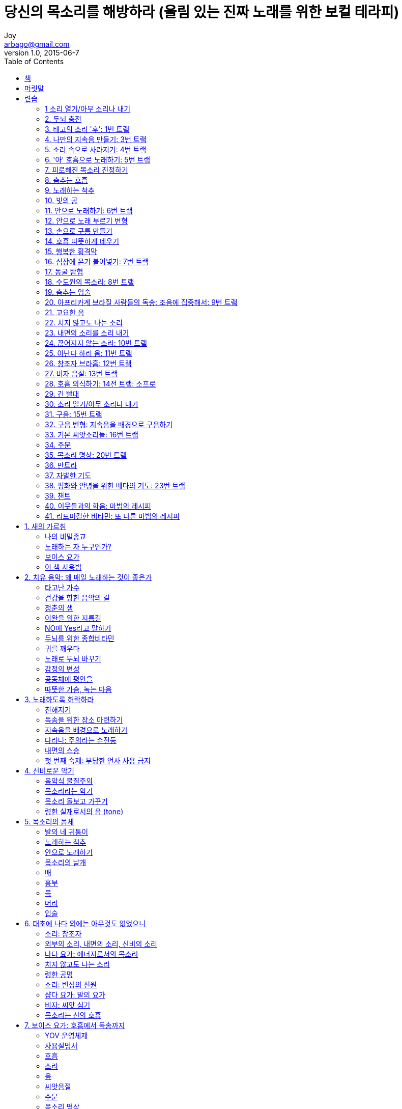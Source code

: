 [[_0_]]
= 당신의 목소리를 해방하라 (울림 있는 진짜 노래를 위한 보컬 테라피)
Joy <arbago@gmail.com>
v1.0, 2015-06-7
:icons: font
:sectanchors:
:imagesdir: images
:homepage: http://arbago.com
:toc: macro

toc::[]

[preface]
== 책

Free Your Voice, Silvia Nakkach and Valerie Carpenter, 당신의 목소리를 해방하라, 2012

[preface]
== 머릿말

[quote, 알리 악바르 칸]
음악은 음식과 같다 음식이 필요할 때 +
우리는 그것이 왜 필요한지 설명하지 않는다 +
생명의 기본이라서

[[_0_0_0_]]
== 련습

[[_0_1_1_]]
=== 1 소리 열기/아무 소리나 내기

[[_0_2_2_]]
=== 2. 두뇌 충전

[[_0_3_3_]]
=== 3. 태고의 소리 '후': 1번 트랰

[[_0_4_4_]]
=== 4. 나만의 지속음 만들기: 3번 트랰

[[_0_5_5_]]
=== 5. 소리 속으로 사라지기: 4번 트랰

[[_0_6_6_]]
=== 6. '아' 호흡으로 노래하기: 5번 트랰

[[_0_7_7_]]
=== 7. 피로해진 목소리 진정하기

[[_0_8_8_]]
=== 8. 춤추는 호흡

[[_0_9_9_]]
=== 9. 노래하는 척추

[[_0_10_10_]]
=== 10. 빛의 공

[[_0_11_11_]]
=== 11. 안으로 노래하기: 6번 트랰

[[_0_12_12_]]
=== 12. 안으로 노래 부르기 변형

[[_0_13_13_]]
=== 13. 손으로 구름 만들기

[[_0_14_14_]]
=== 14. 호흡 따뜻하게 데우기

[[_0_15_15_]]
=== 15. 행복한 횡격막

[[_0_16_16_]]
=== 16. 심장에 온기 불어넣기: 7번 트랰

[[_0_17_17_]]
=== 17. 동굴 탐험

[[_0_18_18_]]
=== 18. 수도원의 목소리: 8번 트랰

[[_0_19_19_]]
=== 19. 춤추는 입술

[[_0_20_20_]]
=== 20. 아프리카계 브라질 사람들의 독송: 조음에 집중해서: 9번 트랰

[[_0_21_21_]]
=== 21. 고요한 옴

[[_0_22_22_]]
=== 22. 치지 않고도 나는 소리

[[_0_23_23_]]
=== 23. 내면의 소리를 소리 내기

[[_0_24_24_]]
=== 24. 끊어지지 않는 소리: 10번 트랰

[[_0_25_25_]]
=== 25. 아난다 하리 옴: 11번 트랰

[[_0_26_26_]]
=== 26. 창조자 브라흠: 12번 트랰

[[_0_27_27_]]
=== 27. 비자 음절: 13번 트랰

[[_0_28_28_]]
=== 28. 호흡 의식하기: 14전 트랰: 소프로

[[_0_29_29_]]
=== 29. 긴 빨대

[[_0_30_30_]]
=== 30. 소리 열기/아무 소리나 내기

[[_0_31_31_]]
=== 31. 구음: 15번 트랰

[[_0_32_32_]]
=== 32. 구음 변형: 지속음을 배경으로 구음하기

[[_0_33_33_]]
=== 33. 기본 씨앗소리들: 16번 트랰

[[_0_34_34_]]
=== 34. 주문

[[_0_35_35_]]
=== 35. 목소리 명상: 20번 트랰

[[_0_36_36_]]
=== 36. 만트라

[[_0_37_37_]]
=== 37. 자발한 기도

[[_0_38_38_]]
=== 38. 평화와 안녕을 위한 베다의 기도: 23번 트랰

[[_0_39_39_]]
=== 39. 챈트

[[_0_40_40_]]
=== 40. 이웃들과의 화음: 마법의 레시피

[[_0_41_41_]]
=== 41. 리드미컬한 비타민: 또 다른 마법의 레시피

[[_1_0_41_]]
== 1. 새의 가르침

[[_1_1_42_]]
=== 나의 비밀종교

[[_1_2_43_]]
=== 노래하는 자 누구인가?

[[_1_3_44_]]
=== 보이스 요가

[[_1_4_45_]]
=== 이 책 사용법

[[_2_0_45_]]
== 2. 치유 음악: 왜 매일 노래하는 것이 좋은가

[[_2_1_46_]]
=== 타고난 가수

[[_2_2_47_]]
=== 건강을 향한 음악의 길

[[_2_3_48_]]
=== 청춘의 샘

[[_2_4_49_]]
=== 이완을 위한 지름길

[[_2_5_50_]]
=== NO에 Yes라고 말하기

[[_2_6_51_]]
=== 두뇌를 위한 종합비타민

[[_2_7_52_]]
=== 귀를 깨우다

[[_2_8_53_]]
=== 노래로 두뇌 바꾸기

[[_2_9_54_]]
=== 감정의 변성

[[_2_10_55_]]
=== 공동체에 평안을

[[_2_11_56_]]
=== 따뜻한 가슴, 녹는 마음

[[_3_0_56_]]
== 3. 노래하도록 허락하라

[[_3_1_57_]]
=== 친해지기

[[_3_2_58_]]
=== 독송을 위한 장소 마련하기

[[_3_3_59_]]
=== 지속음을 배경으로 노래하기

[[_3_4_60_]]
=== 다라나: 주의라는 손전등

[[_3_5_61_]]
=== 내면의 스승

[[_3_6_62_]]
=== 첫 번째 숙제: 부당한 언사 사용 금지

[[_4_0_62_]]
== 4. 신비로운 악기

[[_4_1_63_]]
=== 음악식 물질주의

[[_4_2_64_]]
=== 목소리라는 악기

[[_4_3_65_]]
=== 목소리 돌보고 가꾸기

[[_4_4_66_]]
=== 령한 실재로서의 음 (tone)

[[_5_0_66_]]
== 5. 목소리의 몸체

[[_5_1_67_]]
=== 발의 네 귀퉁이

[[_5_2_68_]]
=== 노래하는 척추

[[_5_3_69_]]
=== 안으로 노래하기

[[_5_4_70_]]
=== 목소리의 날개

[[_5_5_71_]]
=== 배

[[_5_6_72_]]
=== 흉부

[[_5_7_73_]]
=== 목

[[_5_8_74_]]
=== 머리

[[_5_9_75_]]
=== 입술

[[_6_0_75_]]
== 6. 태초에 나다 외에는 아무것도 없었으니

[[_6_1_76_]]
=== 소리: 창조자

[[_6_2_77_]]
=== 외부의 소리, 내면의 소리, 신비의 소리

[[_6_3_78_]]
=== 나다 요가: 에너지로서의 목소리

[[_6_4_79_]]
=== 치지 않고도 나는 소리

[[_6_5_80_]]
=== 령한 공명

[[_6_6_81_]]
=== 소리: 변성의 진원

[[_6_7_82_]]
=== 샵다 요가: 말의 요가

[[_6_8_83_]]
=== 비자: 씨앗 심기

[[_6_9_84_]]
=== 목소리는 신의 호흡

[[_7_0_84_]]
== 7. 보이스 요가: 호흡에서 독송까지

[[_7_1_85_]]
=== YOV 운영체제

[[_7_2_86_]]
=== 사용설명서

[[_7_3_87_]]
=== 호흡

[[_7_4_88_]]
=== 소리

[[_7_5_89_]]
=== 음

[[_7_6_90_]]
=== 씨앗음절

[[_7_7_91_]]
=== 주문

[[_7_8_92_]]
=== 목소리 명상

[[_7_9_93_]]
=== 만트라

[[_7_10_94_]]
=== 기도

[[_7_11_95_]]
=== 챈트

[[_8_0_95_]]
== 8. 파이 위에 아이스크림

[[_8_1_96_]]
=== 사르감: 음악의 알파벳

[[_8_2_97_]]
=== 선률: 수평 음악

[[_8_3_98_]]
=== 분위기: 선법

[[_8_4_99_]]
=== 의미를 찾아서

[[_8_5_100_]]
=== 화음: 수직 음악

[[_8_6_101_]]
=== 리듬: 측정할 수 있는 음악

[[_8_7_102_]]
=== 시간의 길이

[[_8_8_103_]]
=== 자연의 펄스

[[_8_9_104_]]
=== 라가

[[_8_10_105_]]
=== 라사

[[_8_11_106_]]
=== 우주의 음악: 치유의 선률

[[_8_12_107_]]
=== 령한 선률주의

[[_8_13_108_]]
=== 숲으로 되돌아가기

[[_9_0_108_]]
== 9. 나만의 수행법

[[_9_1_109_]]
=== 길 위에 머무르기

[[_9_2_110_]]
=== 진입점

[[_9_3_111_]]
=== 에스프레시보/콘템플라티보

[[_9_4_112_]]
=== 목소리 즉흥연주를 위한 108가지 전략

[[_9_4_112_]]
==== 예비 련습

[[_9_4_112_]]
===== 호흡

[[_9_4_112_]]
==== 소리 요가 련습

[[_9_4_112_]]
===== 나다 요가: 진동, 소리, 의식

[[_9_4_112_]]
===== 삽다 요가: 신성한 말, 씨앗음절, 만트라

[[_9_4_112_]]
===== 박티 요가: 종교식 챈트

[[_9_4_112_]]
===== 탄트라: 변성의 챈트

[[_9_4_112_]]
==== 목소리 조률

[[_9_4_112_]]
==== 목소리 즉흥연주

[[_9_4_112_]]
===== 명상식 목소리

[[_9_4_112_]]
===== 자발한 노래

[[_9_4_112_]]
===== 목소리의 목소리들: 노래하는 자 누구인가?

[[_9_4_112_]]
===== 다른 것과 함께하는 목소리

[[_9_4_112_]]
===== 목소리 형태와 스타일

[[_9_4_112_]]
==== 마무리

